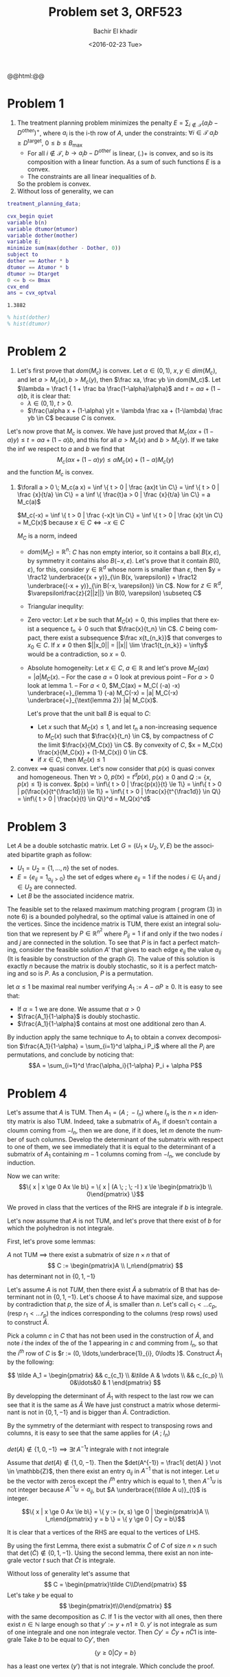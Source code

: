 # -*- mode: org; org-confirm-babel-evaluate: nil; org-speed-commands-user: nil; org-use-speed-commands: t; -*-

#+HTML_HEAD: <link rel="stylesheet" type="text/css" href="../../css/special-block.css" />
#+HTML_HEAD: <link href="http://thomasf.github.io/solarized-css/solarized-dark.min.css" rel="stylesheet"></link>
#+HTML_HEAD: <script type="text/javascript" src="http://code.jquery.com/jquery-latest.min.js"></script>
#+HTML_HEAD: <script src="http://127.0.0.1:60000/autoreload.js"></script>

#+OPTIONS: ':nil *:t -:t ::t <:t H:3 \n:nil ^:t arch:headline
#+OPTIONS: author:t broken-links:nil c:nil creator:nil
#+OPTIONS: d:(not "LOGBOOK") date:t e:t email:nil f:t inline:t num:t
#+OPTIONS: p:nil pri:nil prop:nil stat:t tags:t tasks:t tex:t
#+OPTIONS: timestamp:t title:t toc:t todo:t |:t
#+OPTIONS: toc:nil h:nil

#+LANGUAGE: en
#+SELECT_TAGS: export
#+EXCLUDE_TAGS: noexport
#+CREATOR: Emacs 24.5.1 (Org mode )


#+LATEX_HEADER: \usepackage[margin=0.5in]{geometry}

#+LATEX_HEADER:  \usepackage{amsmath}
#+LATEX_HEADER: \usepackage{amsfonts}
#+LATEX_HEADER: \usepackage{amsthm}

#+LATEX_HEADER: \newtheorem{thm}{Lemma}


#+LATEX_HEADER: \newcommand{\Problem}[1]{\subsection*{Problem #1}}
#+LATEX_HEADER: \newcommand{\Q}[1]{\subsubsection*{Q.#1}}
#+LATEX_HEADER: \newcommand{\union}[1]{\underset{#1}{\cup} }
#+LATEX_HEADER: \newcommand{\bigunion}[1]{\underset{#1}{\bigcup} \, }
#+LATEX_HEADER: \newcommand{\inter}[1]{\underset{#1}{\cap} }
#+LATEX_HEADER: \newcommand{\biginter}[1]{\underset{#1}{\bigcap} }
#+LATEX_HEADER: \newcommand{\minimize}[3]{\optimize{#1}{#2}{#3}{min}}
#+LATEX_HEADER: \newcommand{\maximize}[3]{\optimize{#1}{#2}{#3}{max}}
#+LATEX_HEADER: \DeclareMathOperator{\cov}{cov}
#+LATEX_HEADER: \DeclareMathOperator{\var}{var}


#+TITLE: Problem set 3, ORF523
#+DATE: <2016-02-23 Tue>
#+AUTHOR: Bachir El khadir

#+name: Watch changes
#+BEGIN_HTML 
@@html:<script>@@
@@html:AutoReload.Watch('localhost:60000');@@
@@html:</script>@@
#+END_HTML

#+BEGIN_SRC emacs-lisp :exports none
(defun add-caption-header-and-center (caption header )
  (concat (format "org\n#+attr_html: :class center\n#+caption: %s\n%s" caption header)))

  (defun add-caption-and-center (caption)
    (concat (format "org\n#+attr_html: :class center\n#+caption: %s" caption)))

#+END_SRC

#+RESULTS:
: add-caption-and-center



* Problem 1
  1. The treatment planning problem minimizes the penalty $E = \sum_{i \not \in \mathcal T} (a_i b - D^{\text{other}})^+$, where $a_i$ is the i-th row of $A$,  under the constraints: $\forall i \in \mathcal T\; a_i b \ge D^{\text{target}}$, $0 \le b \le B_{\max}$
     - For all $i \not \in \mathcal T$, $b \rightarrow a_ib - D^{\text{other}}$ is linear, $(.)+$ is convex, and so is its composition with a linear function. As a sum of such functions $E$ is a convex.
     - The constraints are all linear inequalities of $b$.
     So the problem is convex.
  2. Without loss of generality, we can

#+name: solve     
#+BEGIN_SRC matlab :session *MATLAB* :cache yes
       treatment_planning_data;
       
       cvx_begin quiet
       variable b(n)
       variable dtumor(mtumor)
       variable dother(mother)
       variable E;
       minimize sum(max(dother - Dother, 0))
       subject to
       dother == Aother * b
       dtumor == Atumor * b
       dtumor >= Dtarget
       0 <= b <= Bmax
       cvx_end
       ans = cvx_optval
#+END_SRC

#+RESULTS[8817ca2160b87ebb02d2b7a2ec4af05a543b2a68]: solve
: 1.3882

#+name: plot
#+BEGIN_SRC matlab :session *MATLAB* :results graphic :file img/histogram.png :cache yes
% hist(dother)
% hist(dtumor)
#+END_SRC

#+RESULTS: plot
[[file:img/histogram.png]]


* Problem 2
1. Let's first prove that $dom(M_c)$ is convex.
   Let $\alpha \in (0, 1)$, $x, y \in dim(M_c)$, and let $a > M_c(x), b > M_c(y)$, then $\frac xa, \frac yb \in dom(M_c)$. 
   Let $\lambda = \frac1 { 1  + \frac ba \frac{1-\alpha}\alpha}$ and $t = \alpha a + (1-\alpha) b$, it is clear that:
   - $\lambda \in (0, 1)$, $t > 0$.
   - $\frac{\alpha x + (1-\alpha) y}t = \lambda \frac xa + (1-\lambda) \frac yb \in C$ because $C$ is convex.
Let's now prove that $M_c$ is convex. We have just proved that $M_c(\alpha x + (1-\alpha)y) \le t = \alpha a + (1-\alpha) b$, and this for all $a > M_c(x)$ and $b > M_c(y)$. If we take the $\inf$ we respect to $a$ and $b$ we find that
$$M_c(\alpha x + (1-\alpha)y) \le \alpha M_c(x) + (1-\alpha) M_c(y)$$
and the function $M_c$ is convex.
1.
   
   #+begin_thm
    $\forall a > 0 \; M_c(a x) = \inf \{ t > 0 | \frac {ax}t \in C\} =  \inf \{ t > 0 | \frac {x}{t/a} \in C\} = a  \inf \{ \frac{t}a > 0 | \frac {x}{t/a} \in C\} = a M_c(a)$
    #+end_thm

       #+begin_thm
     $M_c(-x) = \inf \{ t > 0 | \frac {-x}t \in C\} = \inf \{ t > 0 | \frac {x}t \in C\} = M_C(x)$ because $x \in C \iff -x \in C$
     #+end_thm
       
    $M_C$ is a norm, indeed
   - $dom(M_C) = \mathbb R^n$: $C$ has non empty interior, so it contains a ball $B(x, \varepsilon)$, by symmetry it contains also $B(-x, \varepsilon)$. Let's prove that it contain $B(0, \varepsilon)$, for this, consider $y \in \mathbb R^d$ whose norm is smaller than $\varepsilon$, then $y = \frac12 \underbrace{(x + y)}_{\in B(x, \varepsilon)} + \frac12 \underbrace{(-x + y)}_{\in B(-x, \varepsilon)} \in C$. Now for $z \in \mathbb{R}^d$, $\varepsilon\frac{z}{2||z||} \in B(0, \varepsilon) \subseteq C$
   - Triangular inequlity:
     \begin{align*}
     M_C(x+y) &= 2 M_C(\frac12 x + \frac12 y) 
     \\&\le 2 (\frac12 M_C(x) + \frac12 M_C(y)) &\text{Convexity}
     \\&= M_C(x) + M_C(y)
     \end{align*}
   - Zero vector: Let $x$ be such that $M_C(x) = 0$, this implies that there exist a sequence $t_n \downarrow 0$ such that $\frac{x}{t_n} \in C$. $C$ being compact, there exist a subsequence $\frac x{t_{n_k}}$ that converges to $x_0 \in C$. If $x \ne 0$ then $||x_0|| = ||x|| \lim \frac1{t_{n_k}} = \infty$ would be a contradiction, so $x = 0$.
   - Absolute homogeneity: Let $x \in C$, $a \in \mathbb{R}$ and let's prove $M_C(ax) = |a|M_C(x)$.
     -- For the case $a = 0$ look at previous point
     -- For $a > 0$ look at lemma 1.
     -- For $a < 0$, $M_C(ax) = M_C( (-a) -x) \underbrace{=}_{lemma 1} (-a) M_C(-x) = |a| M_C(-x) \underbrace{=}_{\text{lemma 2}} |a| M_C(x)$.

     Let's prove that the unit ball $B$ is equal to $C$: 
     - Let $x$ such that $M_C(x) \le 1$, and let $t_n$ a non-increasing sequence to $M_C(x)$ such that $\frac{x}{t_n} \in C$, by compactness of $C$ the limit $\frac{x}{M_C(x)} \in C$. By convexity of $C$, $x = M_C(x) \frac{x}{M_C(x)} + (1-M_C(x)) 0 \in C$.
     - if $x \in C$, then $M_C(x) \le 1$
3. convex $\implies$ quasi convex.
   Let's now consider that $p(x)$ is quasi convex and homogeneous. Then $\forall t > 0$, $p(t x) = t^d p(x)$, $p(x) \ge 0$ and $Q := \{ x, p(x) \le 1 \}$ is convex.
   $p(x) = \inf\{ t > 0 | \frac{p(x)}{t} \le 1\} = \inf\{ t > 0 | p(\frac{x}{t^{\frac1d}}) \le 1\} = \inf\{ t > 0 | \frac{x}{t^{\frac1d}} \in Q\} = \inf\{ t > 0 | \frac{x}{t} \in Q\}^d = M_Q(x)^d$
   
   
* Problem 3
Let $A$ be a double sotchastic matrix. Let $G = (U_1\times U_2, V, E)$ be the associated bipartite graph as follow:
- $U_1 = U_2 = \{1, \ldots, n\}$ the set of nodes.
- $E = \{e_{ij} = 1_{a_{ij} > 0}\}$ the set of edges where $e_{ij} = 1$ if the nodes $i \in U_1$ and $j \in U_2$ are connected.
- Let $B$ be the associated incidence matrix.
The feasible set to the relaxed maximum matching program ( program (3) in note 6) is a bounded polyhedral, so the optimal value is attained in one of the vertices. Since the incidence matrix is TUM, there exist an integral solution that we represent by $P \in \mathbb R^{n^2}$ where $P_{ij} = 1$ if and only if the two nodes $i$ and $j$ are connected in the solution. 
To see that $P$ is in fact a perfect matching, consider the feasible solution $A'$ that gives to each edge $e_{ij}$ the value $a_{ij}$ (It is feasible by construction of the graph $G$). The value of this solution is exactly $n$ because the matrix is doubly stochastic, so it is a perfect matching and so is $P$. As a conclusion, $P$ is a permutation.

let $\alpha \le 1$ be maximal real number verifying $A_1 := A - \alpha P \ge 0$. It is easy to see that:
- If $\alpha = 1$ we are done. We assume that $\alpha > 0$
- $\frac{A_1}{1-\alpha}$ is doubly stochastic.
- $\frac{A_1}{1-\alpha}$ contains at most one additional zero than $A$.

By induction apply the same technique to $A_1$ to obtain a convex decomposition $\frac{A_1}{1-\alpha} = \sum_{i=1}^d \alpha_i P_i$ where all the $P_i$ are permutations, and conclude by noticing that:
$$A = \sum_{i=1}^d \frac{\alpha_i}{1-\alpha} P_i + \alpha P$$

  
* Problem 4
  Let's assume that $A$ is TUM. Then  $A_1 = (A \; ; \; -I_n )$ where $I_n$ is the $n \times n$ identity matrix is also TUM. Indeed, take a submatrix of $A_1$, if doesn't contain a cloumn coming from $-I_n$, then we are done, if it does, let $m$ denote the number of such columns. Develop the determinant of the submatrix with respect to one of them, we see immediately that it is equal to the determinant of a submatrix of $A_1$ containing $m-1$ columns coming from $-I_n$, we conclude by induction.

  Now we can write:
  \[\{ x | x \ge 0 Ax \le b\} = \{ x |  (A \; ; \; -I ) x \le \begin{pmatrix}b \\ 0\end{pmatrix}  \}\]

  We proved in class that the vertices of the RHS are integrale if $b$ is integrale.

  Let's now assume that $A$ is not TUM, and let's prove that there exist of $b$ for which the polyhedron is not integrale.

  First, let's prove some lemmas:
    #+begin_thm
    $A$ not TUM $\implies$ there exist a submatrix of size $n \times n$ that of \[ C := \begin{pmatrix}A \\ I_n\end{pmatrix} \]  has determinant not in $\{0, 1, -1\}$ 
  #+end_thm

    #+begin_proof
    Let's assume $A$ is not $TUM$, then there exist $\tilde A$ a submatrix of B that has determinant not in $\{0, 1, -1\}$.
    Let's choose $\tilde A$ to have maximal size, and suppose by contradiction that $p$, the size of $\tilde A$, is smaller than $n$.
    Let's call $c_1 < \ldots c_p$, (resp $r_1 < \ldots r_p$) the indices corresponding to the columns (resp rows) used to construct $\tilde A$.
    
    Pick a column $c$ in $C$ that has not been used in the construction of $\tilde A$, and note $i$ the index of the of the $1$ appearing in $c$ and comming from $I_n$, so that the $i^{th}$ row of $C$ is $r := (0, \ldots,\underbrace{1}_{i}, 0\lodts )$.
    Construct $\tilde A_1$ by the following:

    \[
    \tilde A_1 = \begin{pmatrix}
    && c_{c_1} \\
    &\tilde A & \vdots \\
    && c_{c_p} \\
    0&\ldots&0 & 1
    \end{pmatrix}
    \]

    By developping the determinant of $\tilde A_1$ with respect to the last row we can see that it is the same as $\tilde A$
    We have just construct a matrix whose determinant is not in  $\{0, 1, -1\}$ and is bigger than $\tilde A$. Contradiction.
  #+end_proof

By the symmetry of the determiant with respect to transposing rows and columns, it is easy to see that the same applies for $(A \;;\; I_n)$


  #+begin_thm
  $det(A) \not \in \{1, 0, -1\} \implies \exists t \; A^{-1}t \text{ integrale with } t \text{ not integrale }$
  #+end_thm
  
  #+begin_proof
  Assume that $det(A) \not \in \{1, 0, -1\}$.
  Then the $det(A^{-1}) = \frac1{ det(A) } \not \in \mathbb{Z}$, then there exist an entry $a_{ij}$ in $A^{-1}$ that is not integer.
  Let $u$ be the vector with zeros except  the $i^{th}$ entry which is equal to $1$, then $A^{-1}u$ is not integer because $A^{-1}u = a_{ij}$, but $A \underbrace{(\tilde A u)}_{t}$ is integer.
  #+end_proof

\[\{ x | x \ge 0 Ax \le b\} = \{ y := (x, s) \ge 0 |  \begin{pmatrix}A \\ I_n\end{pmatrix} y = b \} = \{ y \ge 0 | Cy =  b\}\]

It is clear that a vertices of the RHS are equal to the vertices of LHS.

By using the first Lemma, there exist a submatrix $\tilde C$ of $C$ of size $n \times n$ such that $\det(\tilde C) \not \in \{0, 1, -1\}$. Using the second lemma, there exist an non integrale vector $t$ such that $\tilde C t$ is integrale.

Without loss of generality let's assume that
 \[ C = \begin{pmatrix}\tilde C\\D\end{pmatrix} \]
 Let's take $y$ be equal to  \[ \begin{pmatrix}t\\0\end{pmatrix} \] with the same decomposition as $C$.
 If $1$ is the vector with all ones, then there exist $n \in \mathbb{N}$ large enough so that $y' := y + n1 \ge 0$. $y'$ is not integrale as sum of one integrale and one non integrale vector.
 Then $C y' = \tilde C y + n \tilde C 1$ is integrale
 Take $b$ to be equal to $C y'$, then 

\[ \{ y \ge 0 | Cy =  b\} \]

has a least one vertex ($y'$) that is not integrale. Which conclude the proof.




